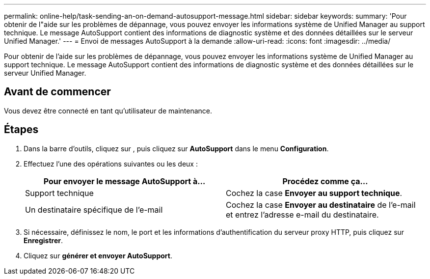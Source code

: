 ---
permalink: online-help/task-sending-an-on-demand-autosupport-message.html 
sidebar: sidebar 
keywords:  
summary: 'Pour obtenir de l"aide sur les problèmes de dépannage, vous pouvez envoyer les informations système de Unified Manager au support technique. Le message AutoSupport contient des informations de diagnostic système et des données détaillées sur le serveur Unified Manager.' 
---
= Envoi de messages AutoSupport à la demande
:allow-uri-read: 
:icons: font
:imagesdir: ../media/


[role="lead"]
Pour obtenir de l'aide sur les problèmes de dépannage, vous pouvez envoyer les informations système de Unified Manager au support technique. Le message AutoSupport contient des informations de diagnostic système et des données détaillées sur le serveur Unified Manager.



== Avant de commencer

Vous devez être connecté en tant qu'utilisateur de maintenance.



== Étapes

. Dans la barre d'outils, cliquez sur *image:../media/clusterpage-settings-icon.gif[""]*, puis cliquez sur *AutoSupport* dans le menu *Configuration*.
. Effectuez l'une des opérations suivantes ou les deux :
+
|===
| Pour envoyer le message AutoSupport à... | Procédez comme ça... 


 a| 
Support technique
 a| 
Cochez la case *Envoyer au support technique*.



 a| 
Un destinataire spécifique de l'e-mail
 a| 
Cochez la case *Envoyer au destinataire* de l'e-mail et entrez l'adresse e-mail du destinataire.

|===
. Si nécessaire, définissez le nom, le port et les informations d'authentification du serveur proxy HTTP, puis cliquez sur *Enregistrer*.
. Cliquez sur *générer et envoyer AutoSupport*.

